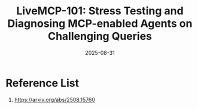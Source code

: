 :PROPERTIES:
:ID:       03c16a2e-dbdf-49d8-b5bb-bfe6bf53d52b
:END:
#+title: LiveMCP-101: Stress Testing and Diagnosing MCP-enabled Agents on Challenging Queries
#+date: 2025-08-31

* Reference List
1. https://arxiv.org/abs/2508.15760

